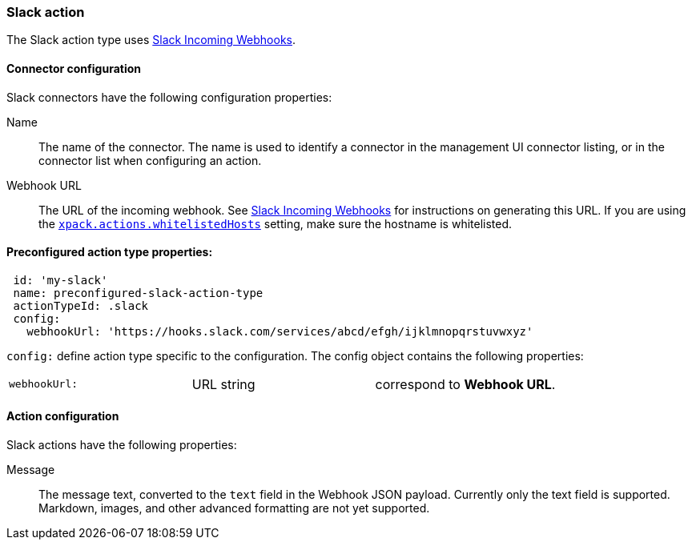 [role="xpack"]
[[slack-action-type]]
=== Slack action

The Slack action type uses https://api.slack.com/incoming-webhooks[Slack Incoming Webhooks].

[float]
[[slack-connector-configuration]]
==== Connector configuration

Slack connectors have the following configuration properties:

Name::      The name of the connector. The name is used to identify a  connector in the management UI connector listing, or in the connector list when configuring an action.
Webhook URL::   The URL of the incoming webhook. See https://api.slack.com/messaging/webhooks#getting_started[Slack Incoming Webhooks] for instructions on generating this URL. If you are using the <<action-settings, `xpack.actions.whitelistedHosts`>> setting, make sure the hostname is whitelisted.

[float]
[[Preconfigured-slack-configuration]]
==== Preconfigured action type properties: 

[source,text]
--
 id: 'my-slack'
 name: preconfigured-slack-action-type
 actionTypeId: .slack
 config:
   webhookUrl: 'https://hooks.slack.com/services/abcd/efgh/ijklmnopqrstuvwxyz'
--

`config:` define action type specific to the configuration. The config object contains the following properties:

[cols="3*<"]
|=====

|`webhookUrl:`
 | URL string
 | correspond to *Webhook URL*.

|=====


[float]
[[slack-action-configuration]]
==== Action configuration

Slack actions have the following properties:

Message::   The message	text, converted to the `text` field in the Webhook JSON payload. Currently only the text field is supported. Markdown, images, and other advanced formatting are not yet supported.
